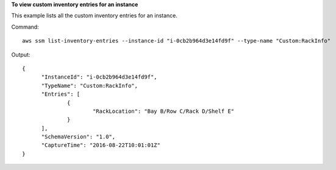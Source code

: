 **To view custom inventory entries for an instance**

This example lists all the custom inventory entries for an instance.

Command::

  aws ssm list-inventory-entries --instance-id "i-0cb2b964d3e14fd9f" --type-name "Custom:RackInfo"

Output::

  {
	"InstanceId": "i-0cb2b964d3e14fd9f",
	"TypeName": "Custom:RackInfo",
	"Entries": [
		{
			"RackLocation": "Bay B/Row C/Rack D/Shelf E"
		}
	],
	"SchemaVersion": "1.0",
	"CaptureTime": "2016-08-22T10:01:01Z"
  }

